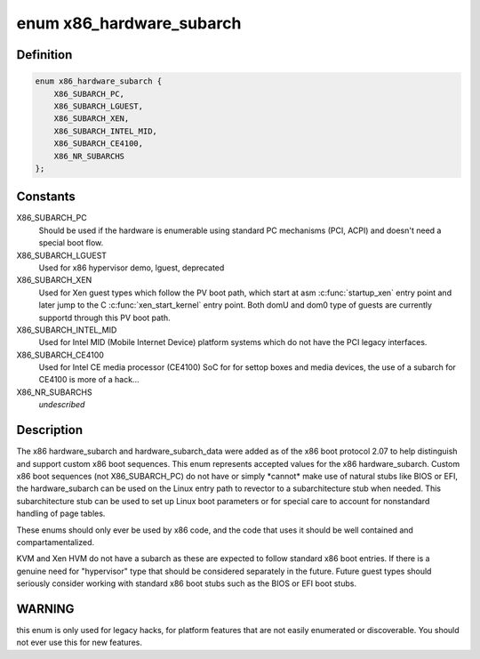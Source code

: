 .. -*- coding: utf-8; mode: rst -*-
.. src-file: arch/x86/include/uapi/asm/bootparam.h

.. _`x86_hardware_subarch`:

enum x86_hardware_subarch
=========================

.. c:type:: enum x86_hardware_subarch

    x86 hardware subarchitecture

.. _`x86_hardware_subarch.definition`:

Definition
----------

.. code-block:: c

    enum x86_hardware_subarch {
        X86_SUBARCH_PC,
        X86_SUBARCH_LGUEST,
        X86_SUBARCH_XEN,
        X86_SUBARCH_INTEL_MID,
        X86_SUBARCH_CE4100,
        X86_NR_SUBARCHS
    };

.. _`x86_hardware_subarch.constants`:

Constants
---------

X86_SUBARCH_PC
    Should be used if the hardware is enumerable using standard
    PC mechanisms (PCI, ACPI) and doesn't need a special boot flow.

X86_SUBARCH_LGUEST
    Used for x86 hypervisor demo, lguest, deprecated

X86_SUBARCH_XEN
    Used for Xen guest types which follow the PV boot path,
    which start at asm \ :c:func:`startup_xen`\  entry point and later jump to the C
    \ :c:func:`xen_start_kernel`\  entry point. Both domU and dom0 type of guests are
    currently supportd through this PV boot path.

X86_SUBARCH_INTEL_MID
    Used for Intel MID (Mobile Internet Device) platform
    systems which do not have the PCI legacy interfaces.

X86_SUBARCH_CE4100
    Used for Intel CE media processor (CE4100) SoC for
    for settop boxes and media devices, the use of a subarch for CE4100
    is more of a hack...

X86_NR_SUBARCHS
    *undescribed*

.. _`x86_hardware_subarch.description`:

Description
-----------

The x86 hardware_subarch and hardware_subarch_data were added as of the x86
boot protocol 2.07 to help distinguish and support custom x86 boot
sequences. This enum represents accepted values for the x86
hardware_subarch.  Custom x86 boot sequences (not X86_SUBARCH_PC) do not
have or simply \*cannot\* make use of natural stubs like BIOS or EFI, the
hardware_subarch can be used on the Linux entry path to revector to a
subarchitecture stub when needed. This subarchitecture stub can be used to
set up Linux boot parameters or for special care to account for nonstandard
handling of page tables.

These enums should only ever be used by x86 code, and the code that uses
it should be well contained and compartamentalized.

KVM and Xen HVM do not have a subarch as these are expected to follow
standard x86 boot entries. If there is a genuine need for "hypervisor" type
that should be considered separately in the future. Future guest types
should seriously consider working with standard x86 boot stubs such as
the BIOS or EFI boot stubs.

.. _`x86_hardware_subarch.warning`:

WARNING
-------

this enum is only used for legacy hacks, for platform features that
are not easily enumerated or discoverable. You should not ever use
this for new features.

.. This file was automatic generated / don't edit.

